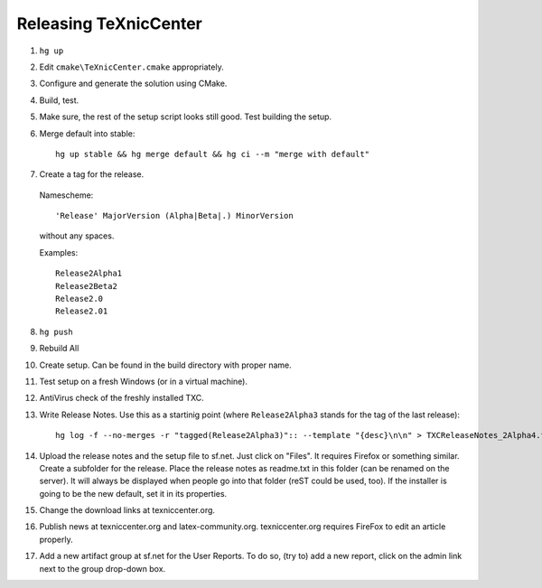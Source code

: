 Releasing TeXnicCenter
======================

1. ``hg up``
2. Edit ``cmake\TeXnicCenter.cmake`` appropriately.
3. Configure and generate the solution using CMake.
4. Build, test.
5. Make sure, the rest of the setup script looks still good. Test building the
   setup.
6. Merge default into stable::

    hg up stable && hg merge default && hg ci --m "merge with default"

7. Create a tag for the release.

  Namescheme::

    'Release' MajorVersion (Alpha|Beta|.) MinorVersion

  without any spaces.

  Examples::

    Release2Alpha1
    Release2Beta2
    Release2.0
    Release2.01

8. ``hg push``
9. Rebuild All
10. Create setup. Can be found in the build directory with proper name.
11. Test setup on a fresh Windows (or in a virtual machine).
12. AntiVirus check of the freshly installed TXC.
13. Write Release Notes. Use this as a startinig point (where
    ``Release2Alpha3`` stands for the tag of the last release)::

     hg log -f --no-merges -r "tagged(Release2Alpha3)":: --template "{desc}\n\n" > TXCReleaseNotes_2Alpha4.txt

14. Upload the release notes and the setup file to sf.net. Just click on
    "Files". It requires Firefox or something similar. Create a subfolder for
    the release. Place the release notes as readme.txt in this folder (can be
    renamed on the server). It will always be displayed when people go into
    that folder (reST could be used, too). If the installer is going to be the
    new default, set it in its properties.
15. Change the download links at texniccenter.org.
16. Publish news at texniccenter.org and latex-community.org. texniccenter.org
    requires FireFox to edit an article properly.
17. Add a new artifact group at sf.net for the User Reports. To do so, (try
    to) add a new report, click on the admin link next to the group drop-down
    box.

